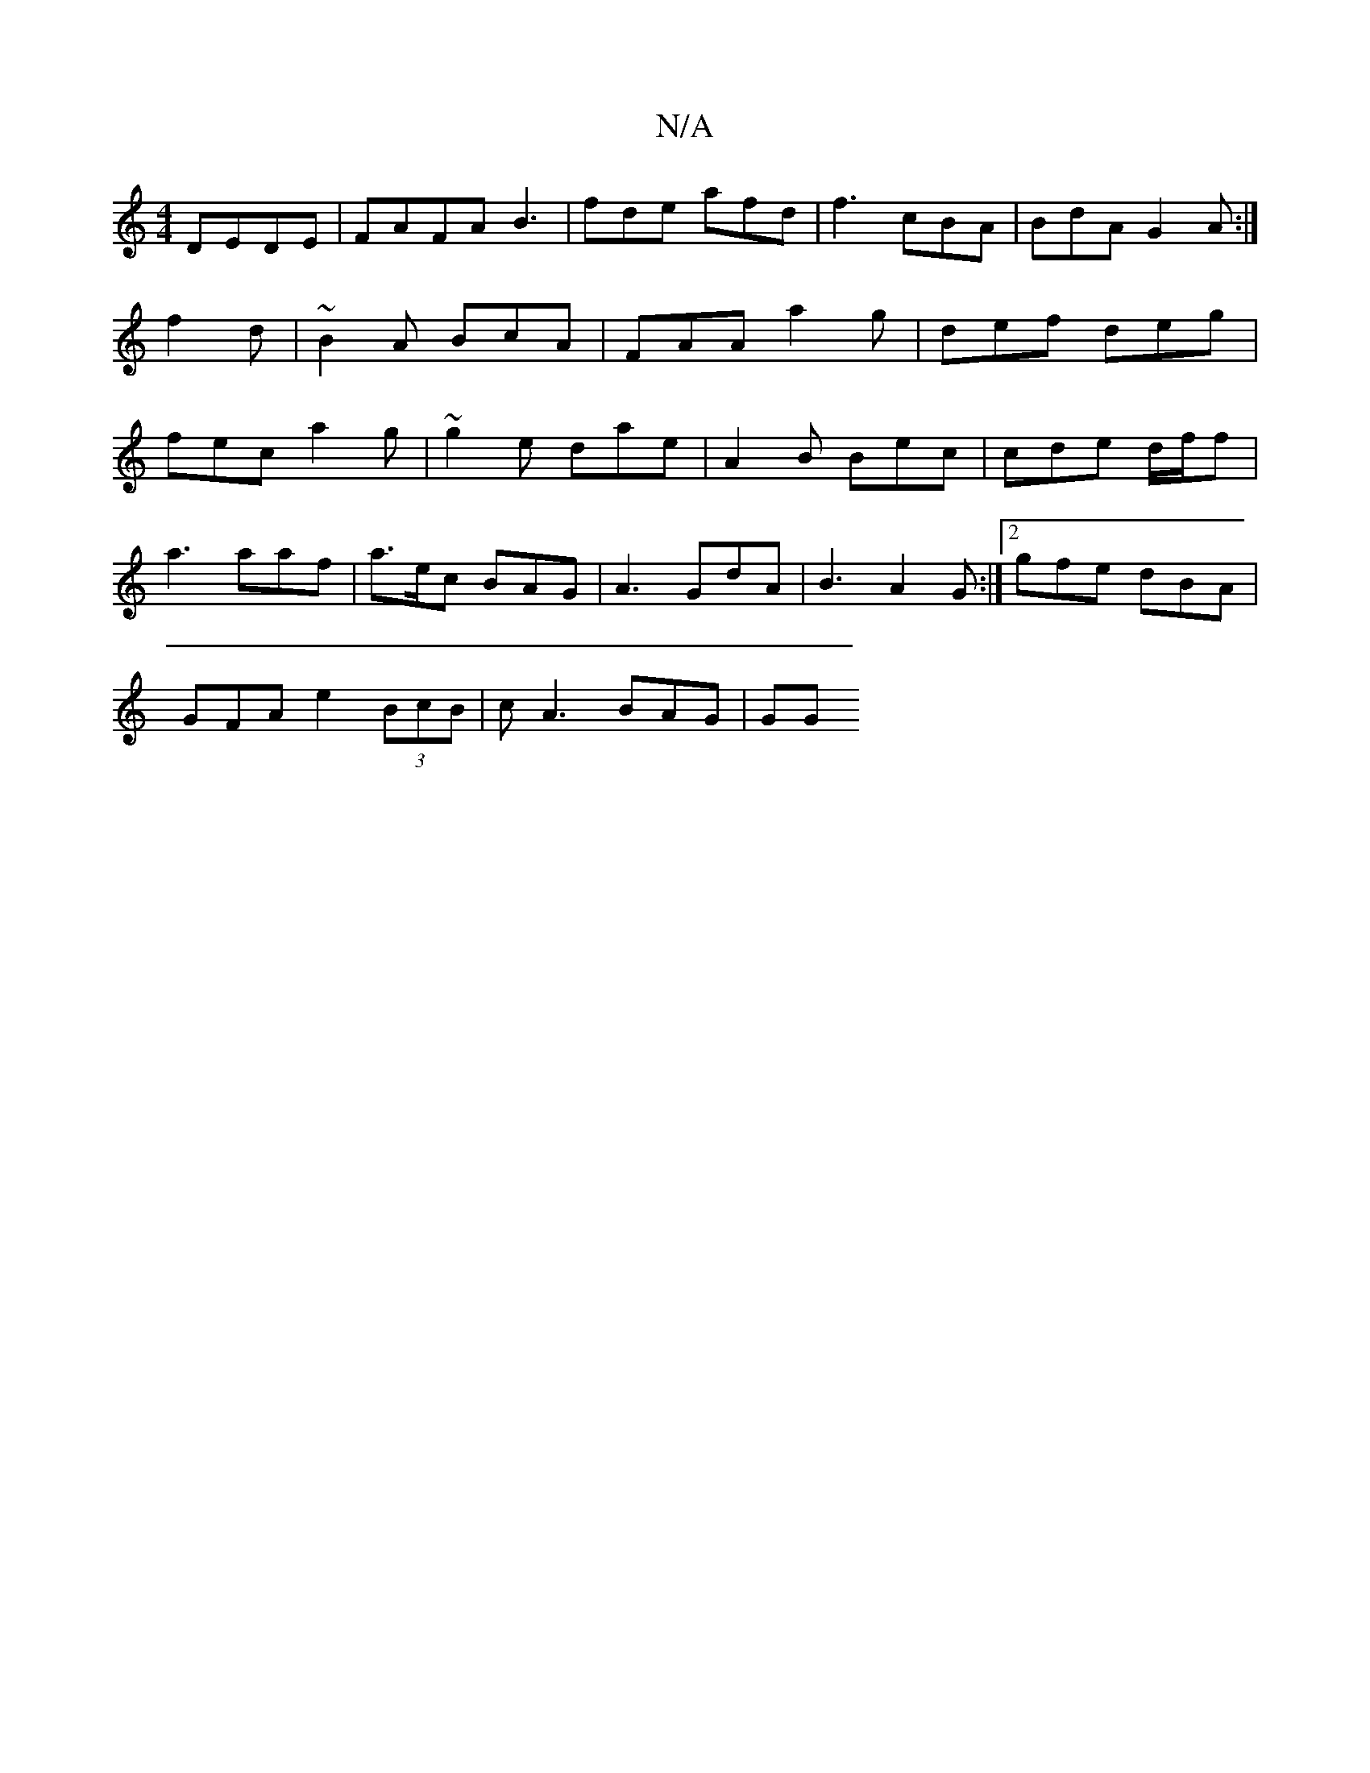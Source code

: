 X:1
T:N/A
M:4/4
R:N/A
K:Cmajor
 DEDE|FAFA B3 | fde afd | f3 cBA | BdA G2A:|f2d |~B2 A BcA | FAA a2g | def deg | fec a2g | ~g2e dae | A2B Bec | cde d/f/f |
a3 aaf | a>ec BAG | A3 GdA | B3 A2G:|2 gfe dBA |
GFA e2 (3BcB | cA3 BAG | GG